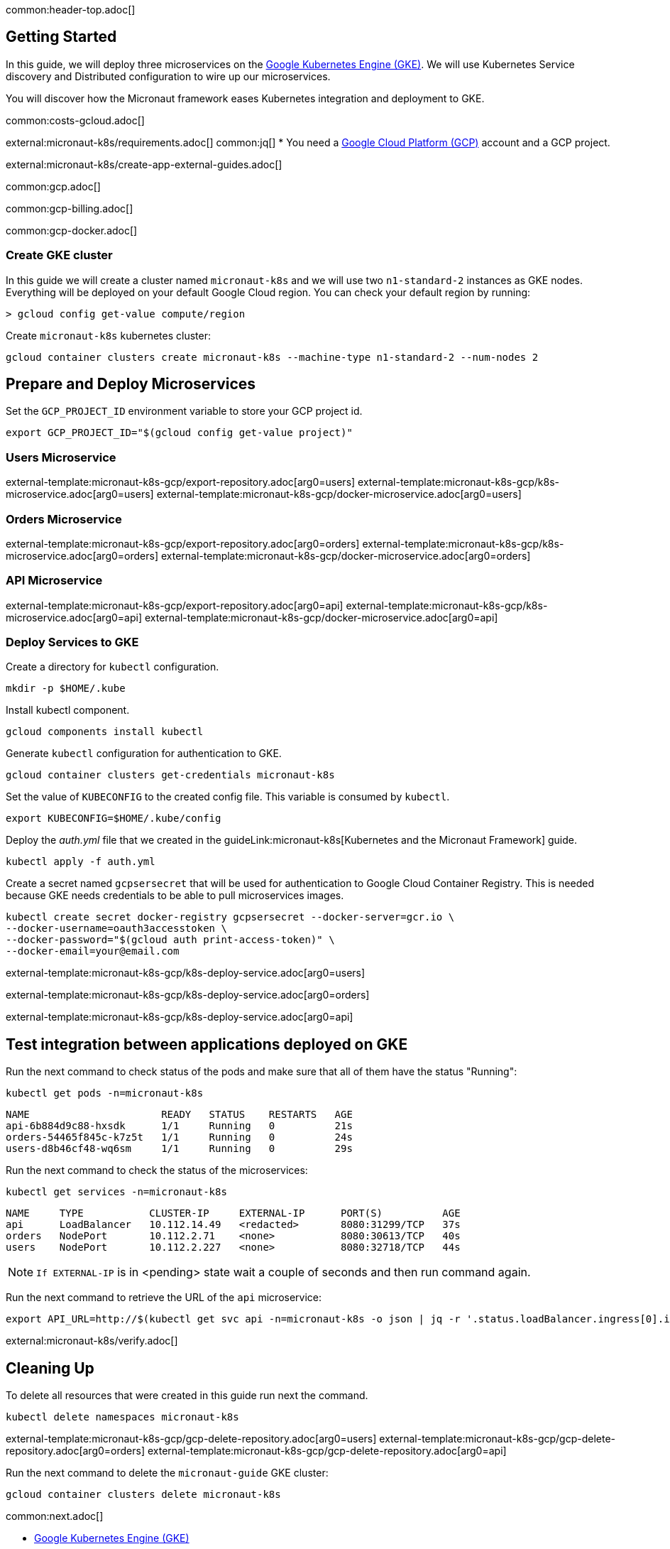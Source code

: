 common:header-top.adoc[]

== Getting Started

In this guide, we will deploy three microservices on the https://cloud.google.com/kubernetes-engine[Google Kubernetes Engine (GKE)]. We will use Kubernetes Service discovery and Distributed configuration to wire up our microservices.

You will discover how the Micronaut framework eases Kubernetes integration and deployment to GKE.

common:costs-gcloud.adoc[]

external:micronaut-k8s/requirements.adoc[]
common:jq[]
* You need a https://cloud.google.com/gcp/[Google Cloud Platform (GCP)] account and a GCP project.

external:micronaut-k8s/create-app-external-guides.adoc[]

common:gcp.adoc[]

common:gcp-billing.adoc[]

common:gcp-docker.adoc[]

=== Create GKE cluster

In this guide we will create a cluster named `micronaut-k8s` and we will use two `n1-standard-2` instances as GKE nodes. Everything will be deployed on your default Google Cloud region. You can check your default region by running:

[source, bash]
----
> gcloud config get-value compute/region
----

Create `micronaut-k8s` kubernetes cluster:

[source, bash]
----
gcloud container clusters create micronaut-k8s --machine-type n1-standard-2 --num-nodes 2
----

== Prepare and Deploy Microservices

Set the `GCP_PROJECT_ID` environment variable to store your GCP project id.

[source,bash]
----
export GCP_PROJECT_ID="$(gcloud config get-value project)"
----

=== Users Microservice

external-template:micronaut-k8s-gcp/export-repository.adoc[arg0=users]
external-template:micronaut-k8s-gcp/k8s-microservice.adoc[arg0=users]
external-template:micronaut-k8s-gcp/docker-microservice.adoc[arg0=users]

=== Orders Microservice

external-template:micronaut-k8s-gcp/export-repository.adoc[arg0=orders]
external-template:micronaut-k8s-gcp/k8s-microservice.adoc[arg0=orders]
external-template:micronaut-k8s-gcp/docker-microservice.adoc[arg0=orders]

=== API Microservice

external-template:micronaut-k8s-gcp/export-repository.adoc[arg0=api]
external-template:micronaut-k8s-gcp/k8s-microservice.adoc[arg0=api]
external-template:micronaut-k8s-gcp/docker-microservice.adoc[arg0=api]

=== Deploy Services to GKE

Create a directory for `kubectl` configuration.

[source,bash]
----
mkdir -p $HOME/.kube
----

Install kubectl component.

[source, bash]
----
gcloud components install kubectl
----

Generate `kubectl` configuration for authentication to GKE.

[source, bash]
----
gcloud container clusters get-credentials micronaut-k8s
----

Set the value of `KUBECONFIG` to the created config file. This variable is consumed by `kubectl`.

[source,bash]
----
export KUBECONFIG=$HOME/.kube/config
----

Deploy the _auth.yml_ file that we created in the guideLink:micronaut-k8s[Kubernetes and the Micronaut Framework] guide.

[source,bash]
----
kubectl apply -f auth.yml
----

Create a secret named `gcpsersecret` that will be used for authentication to Google Cloud Container Registry. This is needed because GKE needs credentials to be able to pull microservices images.
[source,bash]
----
kubectl create secret docker-registry gcpsersecret --docker-server=gcr.io \
--docker-username=oauth3accesstoken \
--docker-password="$(gcloud auth print-access-token)" \
--docker-email=your@email.com
----
external-template:micronaut-k8s-gcp/k8s-deploy-service.adoc[arg0=users]

external-template:micronaut-k8s-gcp/k8s-deploy-service.adoc[arg0=orders]

external-template:micronaut-k8s-gcp/k8s-deploy-service.adoc[arg0=api]

== Test integration between applications deployed on GKE

Run the next command to check status of the pods and make sure that all of them have the status "Running":

[source,bash]
----
kubectl get pods -n=micronaut-k8s
----

[source,text]
----
NAME                      READY   STATUS    RESTARTS   AGE
api-6b884d9c88-hxsdk      1/1     Running   0          21s
orders-54465f845c-k7z5t   1/1     Running   0          24s
users-d8b46cf48-wq6sm     1/1     Running   0          29s
----

Run the next command to check the status of the microservices:

[source,bash]
----
kubectl get services -n=micronaut-k8s
----

[source,text]
----
NAME     TYPE           CLUSTER-IP     EXTERNAL-IP      PORT(S)          AGE
api      LoadBalancer   10.112.14.49   <redacted>       8080:31299/TCP   37s
orders   NodePort       10.112.2.71    <none>           8080:30613/TCP   40s
users    NodePort       10.112.2.227   <none>           8080:32718/TCP   44s
----

NOTE: `If EXTERNAL-IP` is in <pending> state wait a couple of seconds and then run command again.

Run the next command to retrieve the URL of the `api` microservice:

[source,bash]
----
export API_URL=http://$(kubectl get svc api -n=micronaut-k8s -o json | jq -r '.status.loadBalancer.ingress[0].ip'):8080
----

external:micronaut-k8s/verify.adoc[]

== Cleaning Up

To delete all resources that were created in this guide run next the command.

[source,bash]
----
kubectl delete namespaces micronaut-k8s
----

external-template:micronaut-k8s-gcp/gcp-delete-repository.adoc[arg0=users]
external-template:micronaut-k8s-gcp/gcp-delete-repository.adoc[arg0=orders]
external-template:micronaut-k8s-gcp/gcp-delete-repository.adoc[arg0=api]


Run the next command to delete the `micronaut-guide` GKE cluster:

[source,bash]
----
gcloud container clusters delete micronaut-k8s
----

common:next.adoc[]

- https://cloud.google.com/kubernetes-engine[Google Kubernetes Engine (GKE)]
- https://cloud.google.com/container-registry[Google Cloud Container Registry]
- https://cloud.google.com/artifact-registry[Google Cloud Artifact Registry]
- https://micronaut-projects.github.io/micronaut-gcp/latest/guide/[Micronaut Google Cloud Platform (GCP)] integration.
- Read more about https://micronaut-projects.github.io/micronaut-kubernetes/snapshot/guide/[Micronaut Kubernetes] module.

